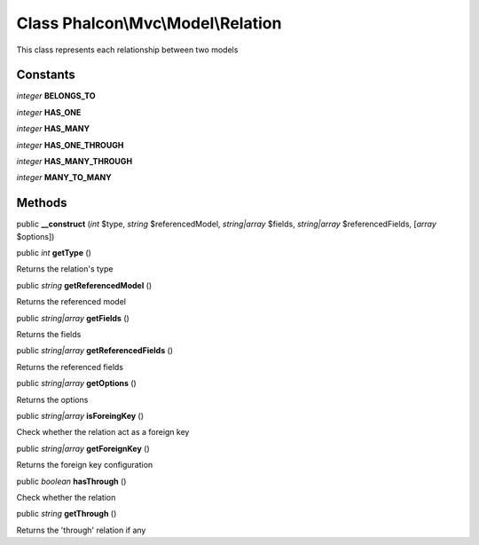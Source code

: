 Class **Phalcon\\Mvc\\Model\\Relation**
=======================================

This class represents each relationship between two models


Constants
---------

*integer* **BELONGS_TO**

*integer* **HAS_ONE**

*integer* **HAS_MANY**

*integer* **HAS_ONE_THROUGH**

*integer* **HAS_MANY_THROUGH**

*integer* **MANY_TO_MANY**

Methods
---------

public  **__construct** (*int* $type, *string* $referencedModel, *string|array* $fields, *string|array* $referencedFields, [*array* $options])





public *int*  **getType** ()

Returns the relation's type



public *string*  **getReferencedModel** ()

Returns the referenced model



public *string|array*  **getFields** ()

Returns the fields



public *string|array*  **getReferencedFields** ()

Returns the referenced fields



public *string|array*  **getOptions** ()

Returns the options



public *string|array*  **isForeingKey** ()

Check whether the relation act as a foreign key



public *string|array*  **getForeignKey** ()

Returns the foreign key configuration



public *boolean*  **hasThrough** ()

Check whether the relation



public *string*  **getThrough** ()

Returns the 'through' relation if any



